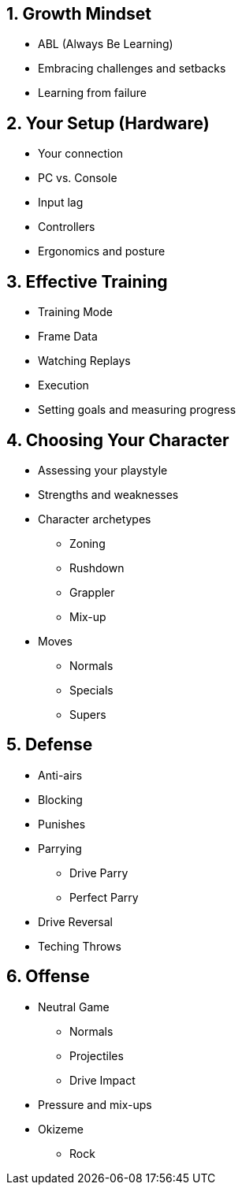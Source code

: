 == 1. Growth Mindset
* ABL (Always Be Learning)
* Embracing challenges and setbacks
* Learning from failure

== 2. Your Setup (Hardware)
* Your connection
* PC vs. Console
* Input lag
* Controllers
* Ergonomics and posture

== 3. Effective Training
* Training Mode
* Frame Data
* Watching Replays
* Execution
* Setting goals and measuring progress

== 4. Choosing Your Character
* Assessing your playstyle
* Strengths and weaknesses
* Character archetypes
** Zoning
** Rushdown
** Grappler
** Mix-up
* Moves
** Normals
** Specials
** Supers

== 5. Defense
* Anti-airs
* Blocking
* Punishes
* Parrying
** Drive Parry
** Perfect Parry
* Drive Reversal
* Teching Throws

== 6. Offense
* Neutral Game
** Normals
** Projectiles
** Drive Impact
* Pressure and mix-ups
* Okizeme
** Rock
